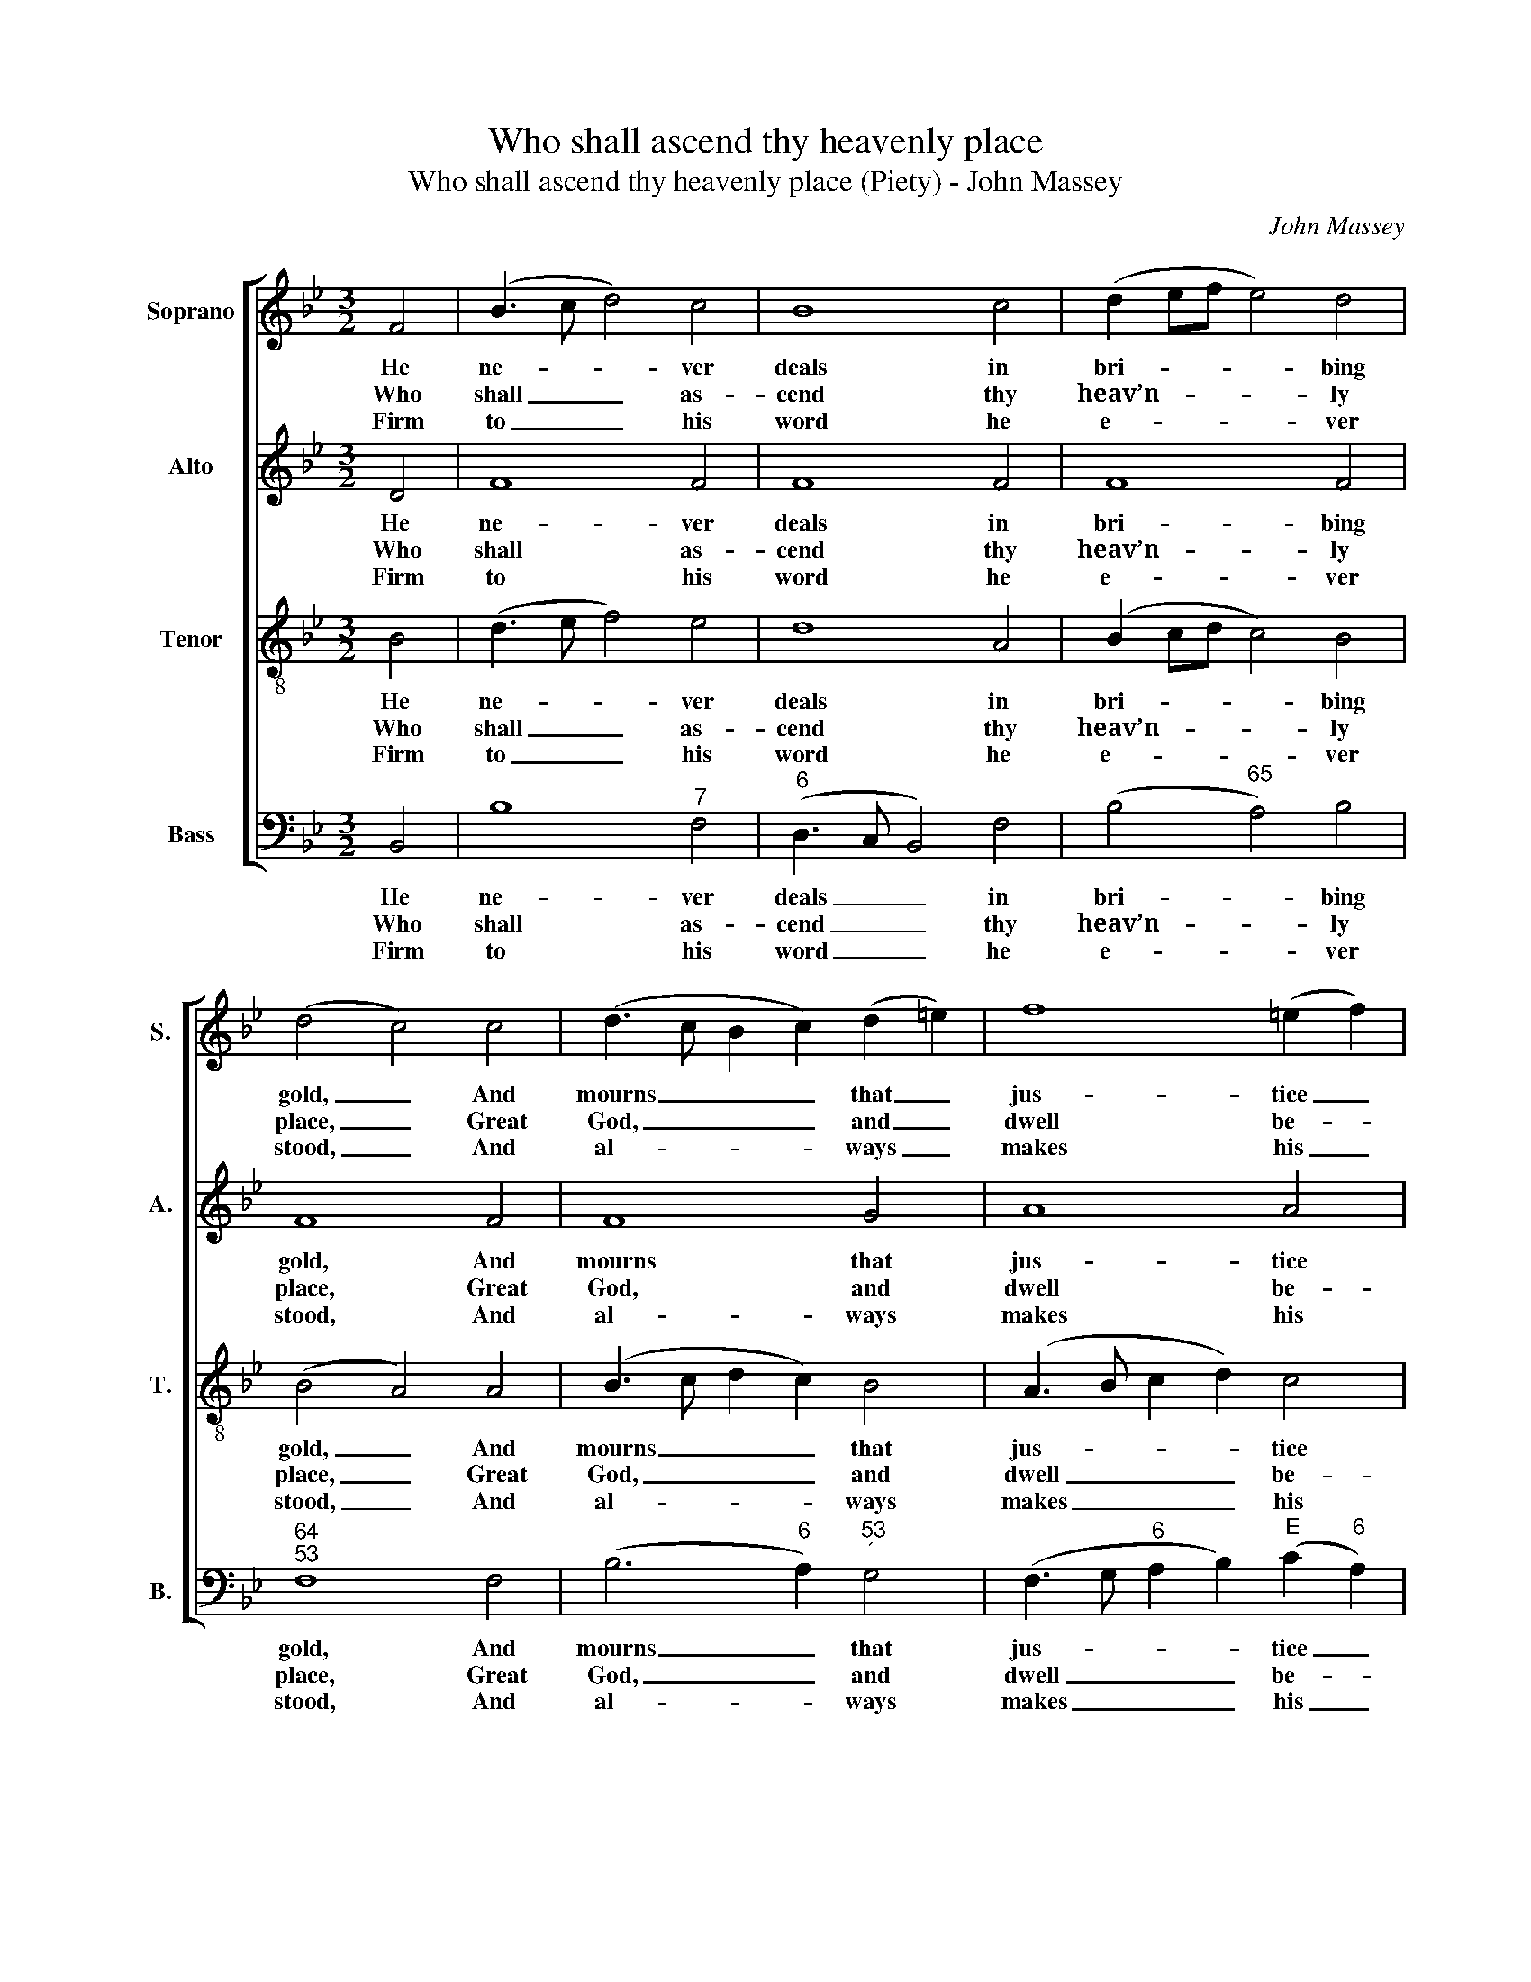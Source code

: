 X:1
T:Who shall ascend thy heavenly place
T:Who shall ascend thy heavenly place (Piety) - John Massey
C:John Massey
Z:Text: Isaac Watts, on Ps. 15
%%score [ 1 2 3 4 ]
L:1/8
M:3/2
K:Bb
V:1 treble nm="Soprano" snm="S."
V:2 treble nm="Alto" snm="A."
V:3 treble-8 transpose=-12 nm="Tenor" snm="T."
V:4 bass nm="Bass" snm="B."
V:1
 F4 | (B3 c d4) c4 | B8 c4 | (d2 ef e4) d4 | (d4 c4) c4 | (d3 c B2 c2) (d2 =e2) | f8 (=e2 f2) | %7
w: He|ne- * * ver|deals in|bri- * * * bing|gold, _ And|mourns _ _ _ that _|jus- tice _|
w: Who|shall _ _ as-|cend thy|heav’n- * * * ly|place, _ Great|God, _ _ _ and _|dwell be- *|
w: Firm|to _ _ his|word he|e- * * * ver|stood, _ And|al- * * * ways _|makes his _|
 (d2 cB A4) G4 | F8 ||[M:2/2] F4 | B2 B2 B2 c2 | (d2 ed c2) B2 | (B4 A2) (Bc) | d2 d2 d2 e2 | %14
w: should _ _ _ be|sold;|While|o- thers gripe and|grind _ _ _ the|poor, _ while _|o- thers gripe and|
w: fore _ _ _ thy|face?|The|man that minds re-|li- * * * gion|now, _ The _|man that minds re-|
w: pro- * * * mise|good;|Nor|dares to change the|thing _ _ _ he|swears, _ nor _|dares to change the|
 (f2 gf e2) d2 | (d4 c4) | z4 c4 | (d3 c B2) A2 | (Bcde f2) e2 | d4 c4 | B8 |] %21
w: grind _ _ _ the|poor, _|Sweet|cha- * * ri-|ty _ _ _ _ at-|tends his|door.|
w: li- * * * gion|now, _|And|hum- * * bly|walks _ _ _ _ with|God be-|low.|
w: thing _ _ _ he|swears, _|What-|e- * * ver|pain _ _ _ _ or|loss he|bears.|
V:2
 D4 | F8 F4 | F8 F4 | F8 F4 | F8 F4 | F8 G4 | A8 A4 | (G4 F4) =E4 | F8 ||[M:2/2] z4 | z8 | z8 | %12
w: He|ne- ver|deals in|bri- bing|gold, And|mourns that|jus- tice|should _ be|sold;||||
w: Who|shall as-|cend thy|heav’n- ly|place, Great|God, and|dwell be-|fore _ thy|face?||||
w: Firm|to his|word he|e- ver|stood, And|al- ways|makes his|pro- * mise|good;||||
 z4 z2 F2 | G2 G2 F2 F2 | (F2 EF G2) (DE) | F8 | z4 F4 | (F4 G2) C2 | (F4 B2) G2 | F6 E2 | D8 |] %21
w: While|o- thers gripe and|grind _ _ _ the _|poor,|Sweet|cha- * ri-|ty _ at-|tends his|door.|
w: The|man that minds re-|li- * * * gion _|now,|And|hum- * bly|walks _ with|God be-|low.|
w: Nor|dares to change the|thing _ _ _ he _|swears,|What-|e- * ver|pain _ or|loss he|bears.|
V:3
 B4 | (d3 e f4) e4 | d8 A4 | (B2 cd c4) B4 | (B4 A4) A4 | (B3 c d2 c2) B4 | (A3 B c2 d2) c4 | %7
w: He|ne- * * ver|deals in|bri- * * * bing|gold, _ And|mourns _ _ _ that|jus- * * * tice|
w: Who|shall _ _ as-|cend thy|heav’n- * * * ly|place, _ Great|God, _ _ _ and|dwell _ _ _ be-|
w: Firm|to _ _ his|word he|e- * * * ver|stood, _ And|al- * * * ways|makes _ _ _ his|
 (d4 c4) c4 | c8 ||[M:2/2] z4 | z4 z2 F2 | B2 B2 c2 d2 | (d4 ce)(dc) | B6 e2 | (d2 cd e2) B2 | %15
w: should _ be|sold;||While|o- thers gripe and|grind _ _ the _|poor, and|grind _ _ _ the|
w: fore _ thy|face?||The|man that minds re-|li- * * gion _|now, re-|li- * * * gion|
w: pro- * mise|good;||Nor|dares to change the|thing _ _ he _|swears, the|thing _ _ _ he|
 (B4 A4) | z4 A4 | (B3 c d2) f2 | (BABc d2) (cB) | B4 A4 | B8 |] %21
w: poor, _|Sweet|cha- * * ri-|ty _ _ _ _ at- *|tends his|door.|
w: now, _|And|hum- * * bly|walks _ _ _ _ with _|God be-|low.|
w: swears, _|What-|e- * * ver|pain _ _ _ _ or _|loss he|bears.|
V:4
 B,,4 | B,8"^7" F,4 |"^6" (D,3 C, B,,4) F,4 | (B,4"^65" A,4) B,4 |"^64""^53" F,8 F,4 | %5
w: He|ne- ver|deals _ _ in|bri- * bing|gold, And|
w: Who|shall as-|cend _ _ thy|heav’n- * ly|place, Great|
w: Firm|to his|word _ _ he|e- * ver|stood, And|
 (B,6"^6" A,2)"^53""^´" G,4 | (F,3 G,"^6" A,2 B,2)"^E" (C2"^6" A,2) |"^6" (B,4"^64" C4)"^5E" C,4 | %8
w: mourns _ that|jus- * * * tice _|should _ be|
w: God, _ and|dwell _ _ _ be- *|fore _ thy|
w: al- * ways|makes _ _ _ his _|pro- * mise|
 F,8 ||[M:2/2] z4 | z8 | z4 z2 B,,2 | F,2 F,2"^7" F,2"^6" (B,A,) |"^53" (G,F,G,A, B,"^6"A,B,C | %14
w: sold;|||While|o- thers gripe and _|grind _ _ _ _ _ _ _|
w: face?|||The|man that minds re- *|li- * * * * * * *|
w: good;|||Nor|dares to change the _|thing _ _ _ _ _ _ _|
 D2"^6" ED C2) B,2 |"^64""^53" F,8 | %16
w: _ _ _ _ the|poor,|
w: * * * * gion|now,|
w: _ _ _ _ he|swears,|
"^Notes: Original order of staves is Tenor - Alto - Air - Bass, with the Alto part printed in the treble clef an octave abovesounding pitch. Only the first verse of the text is given in the source: three other verses have been added editorially." z4 F,4 | %17
w: Sweet|
w: And|
w: What-|
 (B,3 A, G,2) (F,E,) |"^6" D,6"^6""^5" E,2 |"^64" F,4"^53" F,4 | B,,8 |] %21
w: cha- * * ri- *|ty at-|tends his|door.|
w: hum- * * bly _|walks with|God be-|low.|
w: e- * * ver _|pain or|loss he|bears.|

